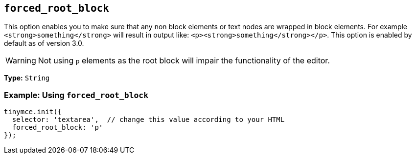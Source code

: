 [[forced_root_block]]
== `+forced_root_block+`

This option enables you to make sure that any non block elements or text nodes are wrapped in block elements. For example `+<strong>something</strong>+` will result in output like: `+<p><strong>something</strong></p>+`. This option is enabled by default as of version 3.0.

ifeval::[{productmajorversion} < 6]
If you set this option to `+false+` it will never produce `+p+` tags on enter, or, automatically it will instead produce `+br+` elements and `+Shift+Enter+` will produce a `+p+`.

IMPORTANT: Setting `+forced_root_block+` to `+false+` or an empty string has been deprecated in {productname} 5.10. For {productname} 6.0, this option will only accept valid block elements.
endif::[]
WARNING: Not using `+p+` elements as the root block will impair the functionality of the editor.

*Type:* `+String+`

=== Example: Using `+forced_root_block+`

[source,js]
----
tinymce.init({
  selector: 'textarea',  // change this value according to your HTML
  forced_root_block: 'p'
});
----
